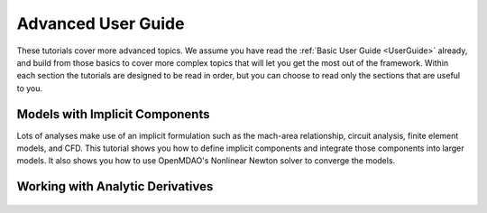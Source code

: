 .. _AdvancedUserGuide:

********************
Advanced User Guide
********************

These tutorials cover more advanced topics.
We assume you have read the :ref:`Basic User Guide <UserGuide>` already,
and build from those basics to cover more complex topics that will let you get the most out of the framework.
Within each section the tutorials are designed to be read in order,
but you can choose to read only the sections that are useful to you.


----------------------------------
Models with Implicit Components
----------------------------------

Lots of analyses make use of an implicit formulation such as the mach-area relationship, circuit analysis, finite element models, and CFD.
This tutorial shows you how to define implicit components and integrate those components into larger models.
It also shows you how to use OpenMDAO's Nonlinear Newton solver to converge the models.

    .. toctree::
        :maxdepth: 1

        implicit_comps/defining_icomps.rst
        implicit_comps/groups_with_icomps.rst


----------------------------------------------------
Working with Analytic Derivatives
----------------------------------------------------

    .. toctree::
        :maxdepth: 1

        partial_derivs_explicit.rst
        partial_derivs_implicit.rst
        derivs_of_coupled_systems.rst


